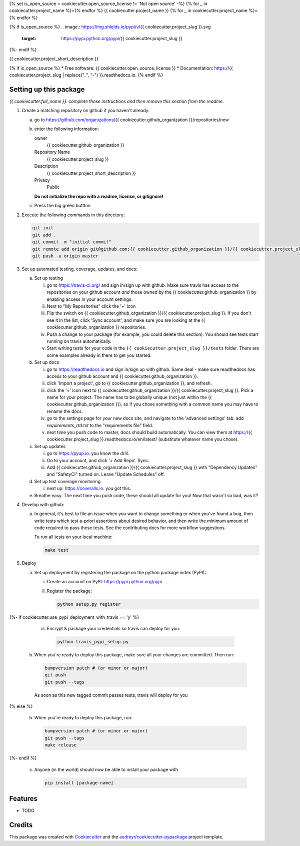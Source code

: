 {% set is_open_source = cookiecutter.open_source_license != 'Not open source' -%}
{% for _ in cookiecutter.project_name %}={% endfor %}
{{ cookiecutter.project_name }}
{% for _ in cookiecutter.project_name %}={% endfor %}

{% if is_open_source %}
.. image:: https://img.shields.io/pypi/v/{{ cookiecutter.project_slug }}.svg
        :target: https://pypi.python.org/pypi/{{ cookiecutter.project_slug }}

.. image:: https://img.shields.io/travis/{{ cookiecutter.github_organization }}/{{ cookiecutter.project_slug }}.svg
        :target: https://travis-ci.org/{{ cookiecutter.github_organization }}/{{ cookiecutter.project_slug }}

.. image:: https://readthedocs.org/projects/{{ cookiecutter.project_slug | replace("_", "-") }}/badge/?version=latest
        :target: https://{{ cookiecutter.project_slug | replace("_", "-") }}.readthedocs.io/en/latest/?badge=latest
        :alt: Documentation Status
{%- endif %}

.. image:: https://pyup.io/repos/github/{{ cookiecutter.github_organization }}/{{ cookiecutter.project_slug }}/shield.svg
     :target: https://pyup.io/repos/github/{{ cookiecutter.github_organization }}/{{ cookiecutter.project_slug }}/
     :alt: Updates


{{ cookiecutter.project_short_description }}

{% if is_open_source %}
* Free software: {{ cookiecutter.open_source_license }}
* Documentation: https://{{ cookiecutter.project_slug | replace("_", "-") }}.readthedocs.io.
{% endif %}


Setting up this package
-----------------------

*{{ cookiecutter.full_name }}: complete these instructions and then remove this section from
the readme.*

1.  Create a matching repository on github if you haven't already:

    a.  go to https://github.com/organizations/{{ cookiecutter.github_organization }}/repositories/new
    b.  enter the following information:

        owner
            {{ cookiecutter.github_organization }}

        Repository Name
            {{ cookiecutter.project_slug }}

        Description
            {{ cookiecutter.project_short_description }}

        Privacy
            Public

        **Do not initialize the repo with a readme, license, or gitignore!**

    c.  Press the big green buttton

2.  Execute the following commands in this directory:

    .. code-block:: bash

        git init
        git add .
        git commit -m "initial commit"
        git remote add origin git@github.com:{{ cookiecutter.github_organization }}/{{ cookiecutter.project_slug }}.git
        git push -u origin master

3.  Set up automated testing, coverage, updates, and docs:

    a.  Set up testing

        i.      go to https://travis-ci.org/ and sign in/sign up with github.
                Make sure travis has access to the repositories on your github
                account *and* those owned by the {{ cookiecutter.github_organization }} by enabling
                access in your account settings.
        ii.     Next to "My Repositories" click the '+' icon
        iii.    Flip the switch on {{ cookiecutter.github_organization }}/{{ cookiecutter.project_slug }}. If
                you don't see it in the list, click 'Sync account', and make
                sure you are looking at the {{ cookiecutter.github_organization }} repositories.
        iv.     Push a change to your package (for example, you could delete
                this section). You should see tests start running on travis
                automatically.
        v.      Start writing tests for your code in the 
                ``{{ cookiecutter.project_slug }}/tests`` folder. There are some
                examples already in there to get you started.

    b.  Set up docs

        i.      go to https://readthedocs.io and sign in/sign up with github.
                Same deal - make sure readthedocs has access to your github
                account and {{ cookiecutter.github_organization }}.
        ii.     click 'Import a project', go to {{ cookiecutter.github_organization }}, and refresh.
        iii.    click the '+' icon next to
                {{ cookiecutter.github_organization }}/{{ cookiecutter.project_slug }}. Pick a name for your
                project. The name has to be globally unique (not just within
                the {{ cookiecutter.github_organization }}), so if you chose something with a common
                name you may have to rename the docs.
        iv.     go to the settings page for your new docs site, and navigate to the 'advanced settings' tab.
                add `requirements_rtd.txt` to the "requirements file" field.
        v.      next time you push code to master, docs should build
                automatically. You can view them at
                https://{{ cookiecutter.project_slug }}.readthedocs.io/en/latest/
                (substitute whatever name you chose).


    c.  Set up updates

        i.      go to https://pyup.io. you know the drill.
        ii.     Go to your account, and click '+ Add Repo'. Sync.
        iii.    Add {{ cookiecutter.github_organization }}/{{ cookiecutter.project_slug }}
                with "Dependency Updates" and "SafetyCI" turned on. Leave 
                "Update Schedules" off.

    d.  Set up test coverage monitoring

        i.      next up: https://coveralls.io. you got this.

    e.  Breathe easy. The next time you push code, these should all update for
        you! Now that wasn't so bad, was it?

4.  Develop with github:

    a.  In general, it's best to file an issue when you want to change something
        or when you've found a bug, then write tests which test a-priori
        assertions about desired behavior, and then write the minimum amount of
        code required to pass these tests. See the contributing docs for more
        workflow suggestions.

        To run all tests on your local machine:

        .. code-block:: bash

            make test

5.  Deploy

    a.  Set up deployment by registering the package on the python package index
        (PyPI):

        i.      Create an account on PyPI: https://pypi.python.org/pypi
        ii.     Register the package:

                .. code-block:: bash

                    python setup.py register


{%- if cookiecutter.use_pypi_deployment_with_travis  == 'y' %}

        iii.    Encrypt & package your credentials so travis can deploy for you:

                .. code-block:: bash

                    python travis_pypi_setup.py

    b.  When you're ready to deploy this package, make sure all your changes are
        committed. Then run:

        .. code-block:: bash

            bumpversion patch # (or minor or major)
            git push
            git push --tags

        As soon as this new tagged commit passes tests, travis will deploy for
        you


{% else %}

    b.  When you're ready to deploy this package, run:

        .. code-block:: bash

            bumpversion patch # (or minor or major)
            git push --tags
            make release


{%- endif %}

    c.  Anyone (in the world) should now be able to install your package with

        .. code-block:: bash

            pip install [package-name]

Features
--------

* TODO

Credits
---------

This package was created with Cookiecutter_ and the `audreyr/cookiecutter-pypackage`_ project template.

.. _Cookiecutter: https://github.com/audreyr/cookiecutter
.. _`audreyr/cookiecutter-pypackage`: https://github.com/audreyr/cookiecutter-pypackage

